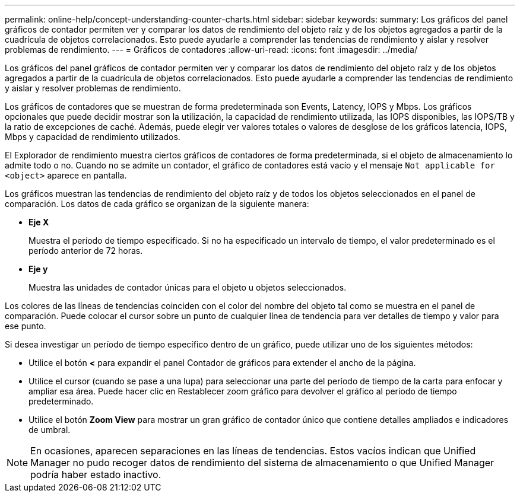 ---
permalink: online-help/concept-understanding-counter-charts.html 
sidebar: sidebar 
keywords:  
summary: Los gráficos del panel gráficos de contador permiten ver y comparar los datos de rendimiento del objeto raíz y de los objetos agregados a partir de la cuadrícula de objetos correlacionados. Esto puede ayudarle a comprender las tendencias de rendimiento y aislar y resolver problemas de rendimiento. 
---
= Gráficos de contadores
:allow-uri-read: 
:icons: font
:imagesdir: ../media/


[role="lead"]
Los gráficos del panel gráficos de contador permiten ver y comparar los datos de rendimiento del objeto raíz y de los objetos agregados a partir de la cuadrícula de objetos correlacionados. Esto puede ayudarle a comprender las tendencias de rendimiento y aislar y resolver problemas de rendimiento.

Los gráficos de contadores que se muestran de forma predeterminada son Events, Latency, IOPS y Mbps. Los gráficos opcionales que puede decidir mostrar son la utilización, la capacidad de rendimiento utilizada, las IOPS disponibles, las IOPS/TB y la ratio de excepciones de caché. Además, puede elegir ver valores totales o valores de desglose de los gráficos latencia, IOPS, Mbps y capacidad de rendimiento utilizados.

El Explorador de rendimiento muestra ciertos gráficos de contadores de forma predeterminada, si el objeto de almacenamiento lo admite todo o no. Cuando no se admite un contador, el gráfico de contadores está vacío y el mensaje `Not applicable for <object>` aparece en pantalla.

Los gráficos muestran las tendencias de rendimiento del objeto raíz y de todos los objetos seleccionados en el panel de comparación. Los datos de cada gráfico se organizan de la siguiente manera:

* *Eje X*
+
Muestra el período de tiempo especificado. Si no ha especificado un intervalo de tiempo, el valor predeterminado es el período anterior de 72 horas.

* *Eje y*
+
Muestra las unidades de contador únicas para el objeto u objetos seleccionados.



Los colores de las líneas de tendencias coinciden con el color del nombre del objeto tal como se muestra en el panel de comparación. Puede colocar el cursor sobre un punto de cualquier línea de tendencia para ver detalles de tiempo y valor para ese punto.

Si desea investigar un período de tiempo específico dentro de un gráfico, puede utilizar uno de los siguientes métodos:

* Utilice el botón *<* para expandir el panel Contador de gráficos para extender el ancho de la página.
* Utilice el cursor (cuando se pase a una lupa) para seleccionar una parte del período de tiempo de la carta para enfocar y ampliar esa área. Puede hacer clic en Restablecer zoom gráfico para devolver el gráfico al período de tiempo predeterminado.
* Utilice el botón *Zoom View* para mostrar un gran gráfico de contador único que contiene detalles ampliados e indicadores de umbral.


[NOTE]
====
En ocasiones, aparecen separaciones en las líneas de tendencias. Estos vacíos indican que Unified Manager no pudo recoger datos de rendimiento del sistema de almacenamiento o que Unified Manager podría haber estado inactivo.

====